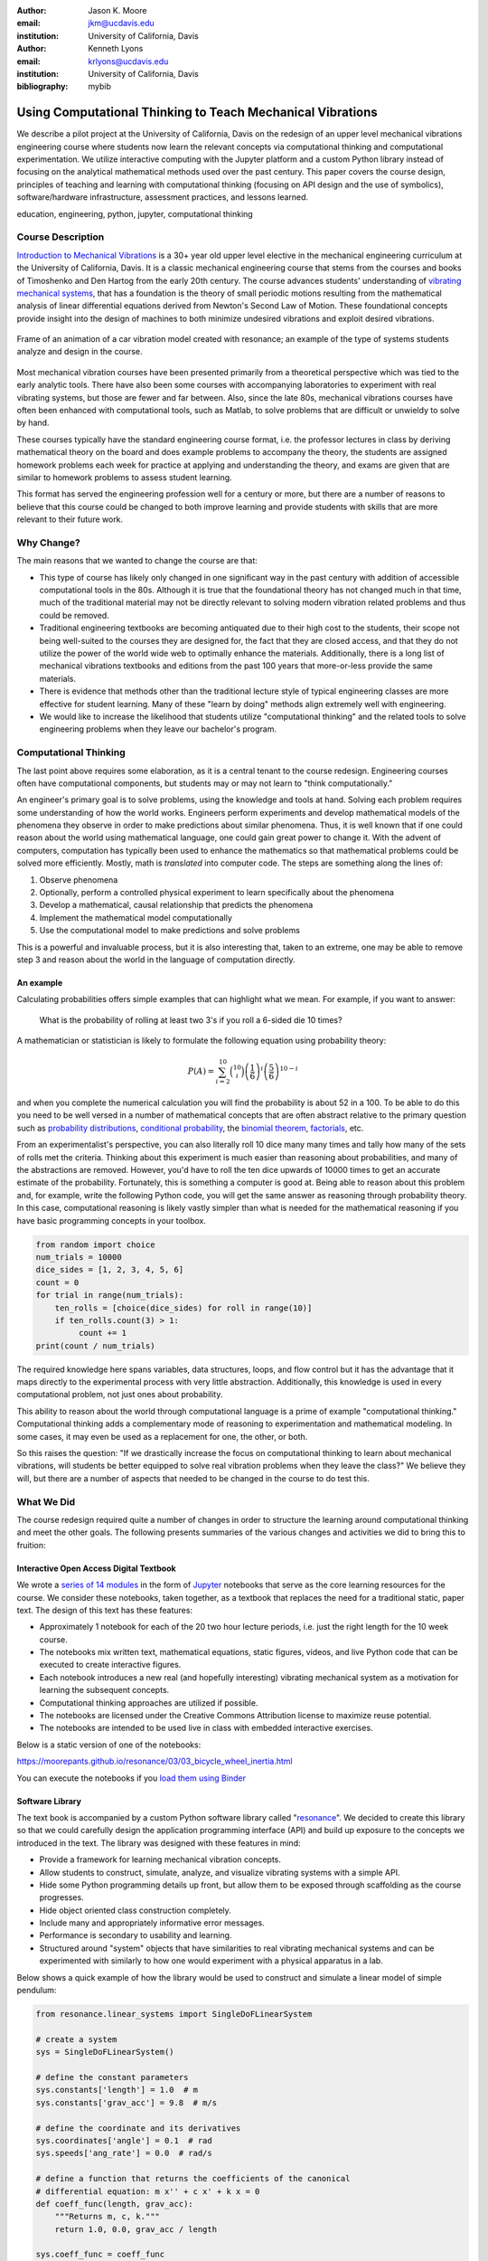 :author: Jason K. Moore
:email: jkm@ucdavis.edu
:institution: University of California, Davis

:author: Kenneth Lyons
:email: krlyons@ucdavis.edu
:institution: University of California, Davis

:bibliography: mybib

-----------------------------------------------------------
Using Computational Thinking to Teach Mechanical Vibrations
-----------------------------------------------------------

.. class:: abstract

   We describe a pilot project at the University of California, Davis on the
   redesign of an upper level mechanical vibrations engineering course where
   students now learn the relevant concepts via computational thinking and
   computational experimentation. We utilize interactive computing with the
   Jupyter platform and a custom Python library instead of focusing on the
   analytical mathematical methods used over the past century. This paper
   covers the course design, principles of teaching and learning with
   computational thinking (focusing on API design and the use of symbolics),
   software/hardware infrastructure, assessment practices, and lessons learned.

.. class:: keywords

   education, engineering, python, jupyter, computational thinking

Course Description
==================

`Introduction to Mechanical Vibrations`_ is a 30+ year old upper level elective
in the mechanical engineering curriculum at the University of California,
Davis. It is a classic mechanical engineering course that stems from the
courses and books of Timoshenko and Den Hartog from the early 20th century. The
course advances students' understanding of `vibrating mechanical systems`_,
that has a foundation is the theory of small periodic motions resulting from
the mathematical analysis of linear differential equations derived from
Newton's Second Law of Motion. These foundational concepts provide insight into
the design of machines to both minimize undesired vibrations and exploit
desired vibrations.

.. figure:: car.png
   :align: center

   Frame of an animation of a car vibration model created with resonance; an
   example of the type of systems students analyze and design in the course.

Most mechanical vibration courses have been presented primarily from a
theoretical perspective which was tied to the early analytic tools. There have
also been some courses with accompanying laboratories to experiment with real
vibrating systems, but those are fewer and far between. Also, since the late
80s, mechanical vibrations courses have often been enhanced with computational
tools, such as Matlab, to solve problems that are difficult or unwieldy to
solve by hand.

These courses typically have the standard engineering course format, i.e. the
professor lectures in class by deriving mathematical theory on the board and
does example problems to accompany the theory, the students are assigned
homework problems each week for practice at applying and understanding the
theory, and exams are given that are similar to homework problems to assess
student learning.

This format has served the engineering profession well for a century or more,
but there are a number of reasons to believe that this course could be changed
to both improve learning and provide students with skills that are more
relevant to their future work.

.. _Introduction to Mechanical Vibrations: https://github.io/moorepants/eng122
.. _vibrating mechanical systems: https://en.wikipedia.org/wiki/Vibration

Why Change?
===========

The main reasons that we wanted to change the course are that:

- This type of course has likely only changed in one significant way in the
  past century with addition of accessible computational tools in the 80s.
  Although it is true that the foundational theory has not changed much in that
  time, much of the traditional material may not be directly relevant to
  solving modern vibration related problems and thus could be removed.
- Traditional engineering textbooks are becoming antiquated due to their high
  cost to the students, their scope not being well-suited to the courses they
  are designed for, the fact that they are closed access, and that they do not
  utilize the power of the world wide web to optimally enhance the materials.
  Additionally, there is a long list of mechanical vibrations textbooks and
  editions from the past 100 years that more-or-less provide the same
  materials.
- There is evidence that methods other than the traditional lecture style of
  typical engineering classes are more effective for student learning. Many of
  these "learn by doing" methods align extremely well with engineering.
- We would like to increase the likelihood that students utilize
  "computational thinking" and the related tools to solve engineering
  problems when they leave our bachelor's program.

Computational Thinking
======================

The last point above requires some elaboration, as it is a central tenant to
the course redesign. Engineering courses often have computational components,
but students may or may not learn to "think computationally."

An engineer's primary goal is to solve problems, using the knowledge and tools
at hand. Solving each problem requires some understanding of how the world
works. Engineers perform experiments and develop mathematical models of the
phenomena they observe in order to make predictions about similar phenomena.
Thus, it is well known that if one could reason about the world using
mathematical language, one could gain great power to change it. With the advent
of computers, computation has typically been used to enhance the mathematics so
that mathematical problems could be solved more efficiently. Mostly, math is
*translated* into computer code. The steps are something along the lines of:

1. Observe phenomena
2. Optionally, perform a controlled physical experiment to learn specifically
   about the phenomena
3. Develop a mathematical, causal relationship that predicts the phenomena
4. Implement the mathematical model computationally
5. Use the computational model to make predictions and solve problems

This is a powerful and invaluable process, but it is also interesting that,
taken to an extreme, one may be able to remove step 3 and reason about the
world in the language of computation directly.

An example
----------

Calculating probabilities offers simple examples that can highlight what we
mean. For example, if you want to answer:

   What is the probability of rolling at least two 3's if you roll a 6-sided
   die 10 times?

A mathematician or statistician is likely to formulate the following equation
using probability theory:

.. math::

   P(A) = \sum_{i=2}^{10} \binom{10}{i} \left(\frac{1}{6}\right)^i \left(\frac{5}{6}\right)^{10-i}

and when you complete the numerical calculation you will find the probability
is about 52 in a 100. To be able to do this you need to be well versed in a
number of mathematical concepts that are often abstract relative to the primary
question such as `probability distributions`_, `conditional probability`_, the
`binomial theorem`_, factorials_, etc.

.. _probability distributions: TODO
.. _conditional probability: https://en.wikipedia.org/wiki/Conditional_probability
.. _binomial theorem: https://en.wikipedia.org/wiki/Binomial_theorem
.. _factorials: https://en.wikipedia.org/wiki/Factorial

From an experimentalist's perspective, you can also literally roll 10 dice many
many times and tally how many of the sets of rolls met the criteria. Thinking
about this experiment is much easier than reasoning about probabilities, and
many of the abstractions are removed. However, you'd have to roll the ten dice
upwards of 10000 times to get an accurate estimate of the probability.
Fortunately, this is something a computer is good at. Being able to reason
about this problem and, for example, write the following Python code, you will
get the same answer as reasoning through probability theory. In this case,
computational reasoning is likely vastly simpler than what is needed for the
mathematical reasoning if you have basic programming concepts in your toolbox.

.. code-block:: python

   from random import choice
   num_trials = 10000
   dice_sides = [1, 2, 3, 4, 5, 6]
   count = 0
   for trial in range(num_trials):
       ten_rolls = [choice(dice_sides) for roll in range(10)]
       if ten_rolls.count(3) > 1:
            count += 1
   print(count / num_trials)

The required knowledge here spans variables, data structures, loops, and flow
control but it has the advantage that it maps directly to the experimental
process with very little abstraction. Additionally, this knowledge is used in
every computational problem, not just ones about probability.

This ability to reason about the world through computational language is a
prime of example "computational thinking." Computational thinking adds a
complementary mode of reasoning to experimentation and mathematical modeling.
In some cases, it may even be used as a replacement for one, the other, or
both.

So this raises the question: "If we drastically increase the focus on
computational thinking to learn about mechanical vibrations, will students be
better equipped to solve real vibration problems when they leave the class?" We
believe they will, but there are a number of aspects that needed to be changed
in the course to do test this.

.. _computational thinking: https://en.wikipedia.org/wiki/Computational_thinking

What We Did
===========

The course redesign required quite a number of changes in order to structure
the learning around computational thinking and meet the other goals. The
following presents summaries of the various changes and activities we did to
bring this to fruition:

Interactive Open Access Digital Textbook
----------------------------------------

We wrote a `series of 14 modules`_ in the form of Jupyter_ notebooks that serve
as the core learning resources for the course. We consider these notebooks,
taken together, as a textbook that replaces the need for a traditional static,
paper text. The design of this text has these features:

- Approximately 1 notebook for each of the 20 two hour lecture periods, i.e.
  just the right length for the 10 week course.
- The notebooks mix written text, mathematical equations, static figures,
  videos, and live Python code that can be executed to create interactive
  figures.
- Each notebook introduces a new real (and hopefully interesting) vibrating
  mechanical system as a motivation for learning the subsequent concepts.
- Computational thinking approaches are utilized if possible.
- The notebooks are licensed under the Creative Commons Attribution license to
  maximize reuse potential.
- The notebooks are intended to be used live in class with embedded interactive
  exercises.

Below is a static version of one of the notebooks:

https://moorepants.github.io/resonance/03/03_bicycle_wheel_inertia.html

You can execute the notebooks if you `load them using Binder`_

.. _series of 14 modules: https://moorepants.github.io/resonance/
.. _Jupyter: http://jupyter.org
.. _load them using Binder: TODO

Software Library
----------------

The text book is accompanied by a custom Python software library called
"resonance_". We decided to create this library so that we could carefully
design the application programming interface (API) and build up exposure to the
concepts we introduced in the text. The library was designed with these
features in mind:

- Provide a framework for learning mechanical vibration concepts.
- Allow students to construct, simulate, analyze, and visualize vibrating
  systems with a simple API.
- Hide some Python programming details up front, but allow them to be exposed
  through scaffolding as the course progresses.
- Hide object oriented class construction completely.
- Include many and appropriately informative error messages.
- Performance is secondary to usability and learning.
- Structured around "system" objects that have similarities to real vibrating
  mechanical systems and can be experimented with similarly to how one would
  experiment with a physical apparatus in a lab.

Below shows a quick example of how the library would be used to construct and
simulate a linear model of simple pendulum:

.. code-block:: python

   from resonance.linear_systems import SingleDoFLinearSystem

   # create a system
   sys = SingleDoFLinearSystem()

   # define the constant parameters
   sys.constants['length'] = 1.0  # m
   sys.constants['grav_acc'] = 9.8  # m/s

   # define the coordinate and its derivatives
   sys.coordinates['angle'] = 0.1  # rad
   sys.speeds['ang_rate'] = 0.0  # rad/s

   # define a function that returns the coefficients of the canonical
   # differential equation: m x'' + c x' + k x = 0
   def coeff_func(length, grav_acc):
       """Returns m, c, k."""
       return 1.0, 0.0, grav_acc / length

   sys.coeff_func = coeff_func

   # simulate the system for 5 seconds given the initial values
   traj = sys.free_response(5.0)

   # print the array of angle values
   print(traj.angle)

.. _resonance: https://github.com/moorepants/resonance/

Active Computing In Class
-------------------------

The notebooks were presented live in class and followed a similar style to the
`Software Carpentry`_ method of teaching computational skills. Each student
downloaded the notebook at the beginning of the class period for use on their
laptop. The instructor led the students through the notebooks by offering
verbal summaries and addenda to the written text via "board work." The
instructor executed the code cells to produce various figures and then
discussed them, often live coding answers to questions. Each notebook included
short exercises (about 5-8 per 2 hr period) interspersed throughout the text
that were geared to assessing students on the prior 10 minutes of instruction
and reading. These exercises had easily accessible solutions to ensure students
could move forward even if the solution was not obtained in the allocated time.
We attempted to pace the exercises such that the vast majority of the class
completed them before moving forward. The students were encouraged to work
together and the instructors were present to answer questions during the
exercises. The notebooks were submitted at the end of the class for
participation credit.

.. _Software Carpentry: http://software-carpentry.org

JupyterHub Service
------------------

We purchased a server and installed the cloud computing service JupyterHub_ for
the students to use both in and out of class for their course work. This turned
out to be a great idea for several reasons:

- Students did not have to install any software; we fully controlled the
  computation environment to ensure everything worked as desired and all
  students had access to this common environment without following a complex
  installation process.
- We were able to update the custom software library at any time. This allowed
  us to write the library incrementally as we created the course content. At
  one point, Kenny fixed a library bug live in class as soon as we uncovered
  it.
- We were able to utilize nbgrader_ for distribution, collection, and grading
  of the in-class materials and homework assignments (see more below).

.. figure:: eng122-jupyterhub.png
   :align: center
   :figclass: w

   A screenshot of the Jupyterhub nbgrader interface that lets students fetch
   and submit assignments.

.. _JupyterHub: https://jupyterhub.readthedocs.io/en/latest/
.. _nbgrader: https://nbgrader.readthedocs.io/en/stable/

Computational Homeworks
-----------------------

We developed 8 homework sets to supplement classwork and to assess the
students' ability to apply in-class materials to different problems. These were
all implemented as Jupyter notebooks and were distributed, collected, and
graded using nbgrader_.

The first 3 homework notebooks were fully-formatted notebooks in which students
supplied code, text, figures, and equations to predetermined sub-problems
(think "fill-in-the-blanks"). One issue with this style of assessment is that
it provides too much structure and emphasizes details of one approach to the
problem. Since we also wanted students to be able to reason about systems at
a high level of abstraction and formulate computational experiments to answer
questions about them, we switched to a more open-ended format where each
homework assignment included 3 or 4 problem statements and students were
expected to populate the notebooks with as many cells as needed to answer the
problems. This had the added benefit of giving students practice communicating
their reasoning, computations, and interpretations of results.

Students were given individual feedback on their homework notebooks, and we
created homework solutions to demonstrate exemplary formatting and style
conventions, supplementing the in-class materials. Formatting and overall
clarity of the submitted homework notebooks seemed to improve significantly by
the end of the course.

.. figure:: eng122-nbgrader.png
   :align: center
   :figclass: w

   A screenshot of the nbgrader grading interface for a single homework
   problem.

Project Instead of Exams
------------------------

The previous course design had two in-class pen-and-paper exams. We added an
individual course project to more effectively assess the course learning
objectives and provide a realistic engineering exercise.

We originally intended to have a midterm, a final, and a course project but we
dropped the final exam due to two reasons:

1. Two exams and a project was simply too much work in a 10-week course.
2. We gave a midterm that required live coding to solve the problems, and this
   did not effectively assess what the students had learned, due to students
   getting caught on programming issues more than anticipated.

Next year, we will likely remove the midterm and break the project into two
phases. The projects proved to be a much more effective method for students to
demonstrate what they had learned.

What To Improve
===============

Over the course of developing and teaching the class, we noted a number of
things to adjust for a second offering. These are tracked in `resonance's issue
tracker`_. We've also had focus groups with a few students in the course to get
more critical feedback of the materials and methods, which can also be found in
the issue tracker. The following list provides some of the more important
changes we plan to make:

- The programming skills necessary to solve the vibration problems need to ramp
  up more gradually. Fixing this will involve hiding more details in the
  software library and pacing the exposure of these details more linearly
  through the notebook progression.
- Some of the notebooks are too long and complicated. The notebooks need to be
  divided into smaller chunks that map to about 40 in-class learning sessions.
- The textbook needs to be completed such that each notebook has sufficient
  text to explain the lesson without the instructor explaining it.
- More of the analytical methods need to be introduced after the computational
  methods, especially for the concepts where the analytical methods prove to be
  a superior tool.
- Students balancing a laptop and notebook on a standard desk is difficult. We
  need a classroom that is appropriate for the class activities (i.e. need
  tables!).

.. _resonance's issue tracker: https://github.com/moorepants/resonance/issues

Conclusion
==========

After the first delivery of the course, a good question to ask may be "Can
students solve problems related to mechanical vibrations better than if they
were to have taken a different course?", as that is our primary objective. It
was evident from their final projects that they could, but the project problem
was designed by us to be solvable with the things we knew (or hoped) they'd
learned. This question is difficult to answer without a properly designed and
executed experiment, which may be something that should be done in the future.
We have received a mix of feedback on the course that encompassed students
enjoying it thoroughly to students that struggled getting past the programming
requirements. It was quite fun to teach and really impressive to see the skills
the students developed over the course both in vibrations and computational
thinking with Python. Overall, we feel good about the course direction and will
continue to improve it.

Acknowledgements
================

This effort was supported with funding from the Undergraduate Instructional
Innovation Program, which is backed by the Association of American Universities
(AAU) and Google, and administered by UC Davis's `Center for Educational
Effectiveness`_. The `funding proposal`_ can be viewed on Figshare.

We thank Allen Downey from Olin College for visiting and teaching us, Pamela
Reynolds at the UC Davis Data Science Initiative for hosting the workshop, Luiz
Irber for filming and editing the videos, MAE staff for the seminar setup,
Kenneth Lyons and Benjamin Margolis for help with organizing the workshop, and
all of the ENG 122 students that have taken the class and evaluated the
materials.

.. _funding proposal: https://doi.org/10.6084/m9.figshare.5229886.v1
.. _Center for Educational Effectiveness: https://cee.ucdavis.edu/
